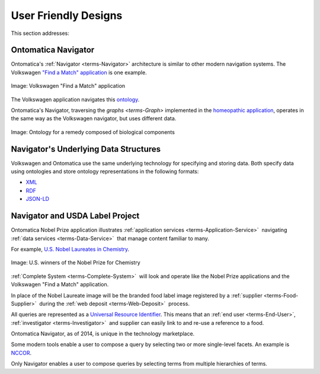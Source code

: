 
.. _$_02-core-09-user-friendly:

=====================
User Friendly Designs
=====================

This section addresses:

.. rst:role:: USDA #1

   User-friendly design for rapid deposition, manipulation, and retrieval of data with capability of specific queries.

Ontomatica Navigator
====================

Ontomatica's :ref:`Navigator <terms-Navigator>` architecture is similar to other modern navigation systems. The Volkswagen `"Find a Match" application <http://www.vw.com/find-match/engine/>`_ is one example.

.. figure:: $_02-core-09-user-friendly-volkswagen_.png
   :align: center
   
   Image: Volkswagen "Find a Match" application

The Volkswagen application navigates this `ontology <http://ontorule-project.eu/parrot/parrot?documentUri=http://www.volkswagen.co.uk/vocabularies/vvo/ns.owl>`_.

Ontomatica's Navigator, traversing the `graphs <terms-Graph>` implemented in the `homeopathic application <http://72.167.253.87/cgi-bin/flamenco.cgi/_Homeopathic_Remedies_-_14-01-16_/Flamenco?q=arthritis&index=0>`_, operates in the same way as the Volkswagen navigator, but uses different data.

.. figure:: $_02-core-09-user-friendly-homeopathic_.png
   :align: center
   
   Image: Ontology for a remedy composed of biological components

Navigator's Underlying Data Structures
======================================

Volkswagen and Ontomatica use the same underlying technology for specifying and storing data. Both specify data using ontologies and store ontology representations in the following formats:

- `XML <http://en.wikipedia.org/wiki/XML>`_

- `RDF <http://en.wikipedia.org/wiki/Resource_Description_Framework>`_

- `JSON-LD <http://en.wikipedia.org/wiki/JSON-LD>`_

Navigator and USDA Label Project
================================

Ontomatica Nobel Prize application illustrates :ref:`application services <terms-Application-Service>` |_| navigating :ref:`data services <terms-Data-Service>` |_| that manage content familiar to many.

For example, `U.S. Nobel Laureates in Chemistry <http://72.167.253.87/cgi-bin/flamenco.cgi/_Nobel_Prize_Winners_-_14-01-16_/Flamenco?q=country:50/prize:1&group=country>`_.

.. figure:: $_02-core-09-user-friendly-nobel-prize_.png
   :align: center
   
   Image: U.S. winners of the Nobel Prize for Chemistry

:ref:`Complete System <terms-Complete-System>` |_| will look and operate like the Nobel Prize applications and the Volkswagen "Find a Match" application.

In place of the Nobel Laureate image will be the branded food label image registered by a :ref:`supplier <terms-Food-Supplier>` |_| during the :ref:`web deposit <terms-Web-Deposit>` |_|  process.

All queries are represented as a `Universal Resource Identifier <http://en.wikipedia.org/wiki/Uniform_resource_identifier>`_. This means that an :ref:`end user <terms-End-User>`, :ref:`investigator <terms-Investigator>` |_| and supplier can easily link to and re-use a reference to a food.

Ontomatica Navigator, as of 2014, is unique in the technology marketplace.

Some modern tools enable a user to compose a query by selecting two or more single-level facets. An example is `NCCOR <http://tools.nccor.org/css/>`_.

Only Navigator enables a user to compose queries by selecting terms from multiple hierarchies of terms.

.. seealso::

   Reference to a related section of the Proposal

.. |_| unicode:: 0x80

